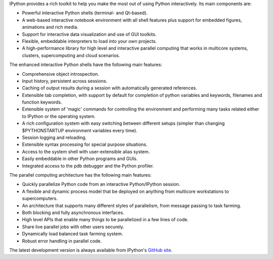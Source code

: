 IPython provides a rich toolkit to help you make the most out of using Python
interactively.  Its main components are:

* Powerful interactive Python shells (terminal- and Qt-based).
* A web-based interactive notebook environment with all shell features plus
  support for embedded figures, animations and rich media.
* Support for interactive data visualization and use of GUI toolkits.
* Flexible, embeddable interpreters to load into your own projects.
* A high-performance library for high level and interactive parallel computing
  that works in multicore systems, clusters, supercomputing and cloud scenarios.

The enhanced interactive Python shells have the following main features:

* Comprehensive object introspection.

* Input history, persistent across sessions.

* Caching of output results during a session with automatically generated
  references.

* Extensible tab completion, with support by default for completion of python
  variables and keywords, filenames and function keywords.

* Extensible system of 'magic' commands for controlling the environment and
  performing many tasks related either to IPython or the operating system.

* A rich configuration system with easy switching between different setups
  (simpler than changing $PYTHONSTARTUP environment variables every time).

* Session logging and reloading.

* Extensible syntax processing for special purpose situations.

* Access to the system shell with user-extensible alias system.

* Easily embeddable in other Python programs and GUIs.

* Integrated access to the pdb debugger and the Python profiler.

The parallel computing architecture has the following main features:

* Quickly parallelize Python code from an interactive Python/IPython session.

* A flexible and dynamic process model that be deployed on anything from
  multicore workstations to supercomputers.

* An architecture that supports many different styles of parallelism, from
  message passing to task farming.

* Both blocking and fully asynchronous interfaces.

* High level APIs that enable many things to be parallelized in a few lines
  of code.

* Share live parallel jobs with other users securely.

* Dynamically load balanced task farming system.

* Robust error handling in parallel code.

The latest development version is always available from IPython's `GitHub
site <http://github.com/ipython>`_.


